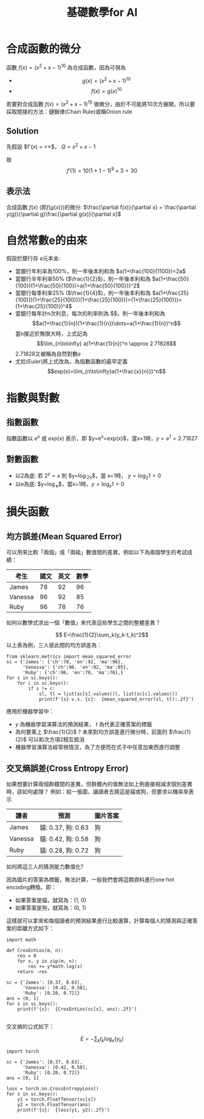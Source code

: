 :PROPERTIES:
:ID:       3ce884c1-cd16-4310-b757-37cdd1ddcdef
:END:
#+title: 基礎數學for AI

* 合成函數的微分
函數 $f(x)=(x^2+x-1)^{10}$ 為合成函數，因為可視為
- $$g(x) = (x^2+x-1)^{10} $$
- $$f(x) = g(x)^{10} $$
若要對合成函數 $f(x)=(x^2+x-1)^{10}$ 做微分，由於不可能將10次方展開，所以要採取間接的方法：鏈鎖律(Chain Rule)或稱Onion rule

** Solution
先假設 $f'(x) = \frac{dy}{dx}=\frac{dy}{dQ}\times\frac{dQ}{dx}$， $Q=x^2+x-1$
\begin{align*}
f'(x)&=\frac{dy}{dx}=\frac{dy}{dQ}\times\frac{dQ}{dx}\\
&=10Q^9 \times (x^2+x-1)'\\
&=10(x^2+x-1)^9 \times (2x+1)
\end{align*}
故
$$f'(1)=10(1+1-1)^9\times3=30$$
** 表示法
合成函數 $f(x)$ (即$f(g(x))$)的微分: $\frac{\partial f(x)}{\partial x} = \frac{\partial y(g)}{\partial g}\frac{\partial g(x)}{\partial x}$

* 自然常數e的由來
假設於銀行存 a元本金:
- 當銀行年利率為100%，則一年後本利和為 $a(1+\frac{100}{1100})=2a$
- 當銀行半年利率50% ($\frac{1}{2}$)，則一年後本利和為 $a(1+\frac{50}{100})(1+\frac{50}{100})=a(1+\frac{50}{100}})^2$
- 當銀行每季利率25% ($\frac{1}{4}$)，則一年後本利和為 $a(1+\frac{25}{100)})(1+\frac{25}{100)})(1+\frac{25}{100)})=(1+\frac{25}{100)})=(1+\frac{25}{100)})^4$
- 當銀行每年計n次利息，每次的利率則為 $\fac{1}{n}$，則一年後本利和為
  $$a(1+\frac{1}{n})(1+\frac{1}{n})\dots=a(1+\frac{1}{n})^n$$
  當n接近於無限大時，上式記為 \[\lim_{n\to\infty} a(1+\frac{1}{n})^n \approx 2.71828\]
  2.71828又被稱為自然對數$e$
- 尤拉(Euler)將上式改為，為指數函數的最早定義
  \[exp(x)=\lim_{n\to\infty}a(1+\frac{x}{n}})^n\]

* 指數與對數
** 指數函數
指數函數以 $e^x$ 或 $exp(x)$ 表示，即 $y=e^x=exp(x)$，當x=1時，$y=e^1=2.71827$
** 對數函數
- 以2為底: 若 $2^y=x$ 則 $y=\log_2x$，當 x=1時， $y=\log_2 1=0$
- 以e為底: $y=\log_e$，當x=1時，$y=\log_x 1=0$

* 損失函數
** 均方誤差(Mean Squared Error)
可以用來比較「兩個」或「兩組」數值間的差異，例如以下為兩個學生的考試成績：
| 考生    | 國文 | 英文 | 數學 |
|---------+------+------+------|
| James   |   78 |   92 |   96 |
| Vanessa |   96 |   92 |   85 |
| Ruby    |   96 |   78 |   76 |
如何以數學式求出一個「數值」來代表這些學生之間的整體差異？

$$ E=\frac{1}{2}\sum_k(y_k-t_k)^2$$
以上表為例，三人彼此間的均方誤差為：
#+begin_src python -r -n :results output :exports both
from sklearn.metrics import mean_squared_error
sc = {'James': {'ch':78, 'en':92, 'ma':96},
      'Vanessa': {'ch':96, 'en':92, 'ma':85},
      'Ruby': {'ch':96, 'en':78, 'ma':76},}
for s in sc.keys():
    for c in sc.keys():
        if s != c:
            sl, tl = list(sc[s].values()), list(sc[c].values())
            print(f'{s} v.s. {c}:  {mean_squared_error(sl, tl):.2f}')
#+end_src

#+RESULTS:
: James v.s. Vanessa:  148.33
: James v.s. Ruby:  306.67
: Vanessa v.s. James:  148.33
: Vanessa v.s. Ruby:  92.33
: Ruby v.s. James:  306.67
: Ruby v.s. Vanessa:  92.33

應用於機器學習中：
- $y$ 為機器學習演算法的預測結果， $t$ 為代表正確答案的標籤
- 為何要乘上 $\frac{1}{2}$ ? 未來對均方誤差進行微分時，前面的 $\frac{1}{2}$ 可以和次方項2相互抵消
- 機器學習演算法經常視情況，為了方便而在式子中任意加東西進行調整
** 交叉熵誤差(Cross Entropy Error)
如果想要計算兩個群體間的差異，但群體內的值無法如上例直接相減求個別差異時，該如何處理？
例如：給一張圖，讓讀者去猜這是貓或狗，但要求以機率來表示
| 讀者    | 預測               | 圖片答案 |
|---------+--------------------+----------|
| James   | 貓: 0.37, 狗: 0.63 | 狗       |
| Vanessa | 貓: 0.42, 狗: 0.58 | 狗       |
| Ruby    | 貓: 0.28, 狗: 0.72 | 狗       |
如何將這三人的猜測能力數值化?

因為圖片的答案為標籤，無法計算，一般我們會將這類資料進行one hot encoding轉換。即：
- 如果答案是貓，就寫為：(1, 0)
- 如果答案是狗，就寫為：(0, 1)
這樣就可以拿來和每個讀者的預測結果進行比較運算，計算每個人的猜測與正確答案的距離方式如下：
#+begin_src python -r -n :results output :exports both
import math

def CrosEntLos(m, n):
    res = 0
    for x, y in zip(m, n):
        res += y*math.log(x)
    return -res

sc = {'James': [0.37, 0.63],
      'Vanessa': [0.42, 0.58],
      'Ruby': [0.28, 0.72]}
ans = (0, 1)
for s in sc.keys():
    print(f'{s}:  {CrosEntLos(sc[s], ans):.2f}')

#+end_src

#+RESULTS:
: James:  0.46
: Vanessa:  0.54
: Ruby:  0.33

交叉熵的公式如下：

$$ E=-\sum_kt_k\log_e(y_k)$$
#+begin_src python -r -n :results output :exports both
import torch

sc = {'James': [0.37, 0.63],
      'Vanessa': [0.42, 0.58],
      'Ruby': [0.28, 0.72]}
ans = [0, 1]

loss = torch.nn.CrossEntropyLoss()
for s in sc.keys():
    y1 = torch.FloatTensor(sc[s])
    y2 = torch.FloatTensor(ans)
    print(f'{s}:  {loss(y1, y2):.2f}')
#+end_src

#+RESULTS:
: James:  0.57
: Vanessa:  0.62
: Ruby:  0.50
